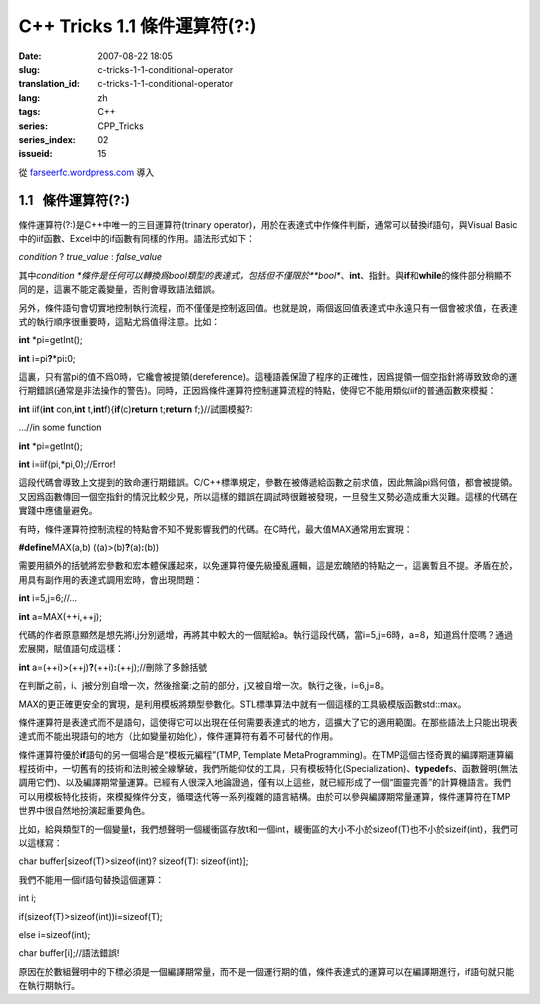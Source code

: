 C++ Tricks 1.1	條件運算符(?:)
##########################################################
:date: 2007-08-22 18:05
:slug: c-tricks-1-1-conditional-operator
:translation_id: c-tricks-1-1-conditional-operator
:lang: zh
:tags: C++
:series: CPP_Tricks
:series_index: 02
:issueid: 15

從 `farseerfc.wordpress.com <http://farseerfc.wordpress.com/>`_ 導入



1.1   條件運算符(?:)
----------------------------------------

條件運算符(?:)是C++中唯一的三目運算符(trinary
operator)，用於在表達式中作條件判斷，通常可以替換if語句，與Visual
Basic中的iif函數、Excel中的if函數有同樣的作用。語法形式如下：

\ *condition*\  ? *true\_value* : *false\_value*\

其中\ *condition
*\ 條件是任何可以轉換爲bool類型的表達式，包括但不僅限於\ **bool**\ 、\ **int**\ 、指針。與\ **if**\ 和\ **while**\ 的條件部分稍顯不同的是，這裏不能定義變量，否則會導致語法錯誤。

另外，條件語句會切實地控制執行流程，而不僅僅是控制返回值。也就是說，兩個返回值表達式中永遠只有一個會被求值，在表達式的執行順序很重要時，這點尤爲值得注意。比如：

\ **int**\  \*pi=getInt();

\ **int**\  i=pi\ **?**\ \*pi\ **:**\ 0;

這裏，只有當pi的值不爲0時，它纔會被提領(dereference)。這種語義保證了程序的正確性，因爲提領一個空指針將導致致命的運行期錯誤(通常是非法操作的警告)。同時，正因爲條件運算符控制運算流程的特點，使得它不能用類似iif的普通函數來模擬：

\ **int**\  iif(\ **int**\  con,\ **int**\  t,\ **int**\
f){\ **if**\ (c)\ **return**\  t;\ **return**\  f;}//試圖模擬?:

…//in some function

\ **int**\  \*pi=getInt();

\ **int**\  i=iif(pi,\*pi,0);//Error!

這段代碼會導致上文提到的致命運行期錯誤。C/C++標準規定，參數在被傳遞給函數之前求值，因此無論pi爲何值，都會被提領。又因爲函數傳回一個空指針的情況比較少見，所以這樣的錯誤在調試時很難被發現，一旦發生又勢必造成重大災難。這樣的代碼在實踐中應儘量避免。

 

有時，條件運算符控制流程的特點會不知不覺影響我們的代碼。在C時代，最大值MAX通常用宏實現：

\ **#define**\ MAX(a,b) ((a)>(b)\ **?**\ (a)\ **:**\ (b))

需要用額外的括號將宏參數和宏本體保護起來，以免運算符優先級擾亂邏輯，這是宏醜陋的特點之一，這裏暫且不提。矛盾在於，用具有副作用的表達式調用宏時，會出現問題：

\ **int**\  i=5,j=6;//…

\ **int**\  a=MAX(++i,++j);

代碼的作者原意顯然是想先將i,j分別遞增，再將其中較大的一個賦給a。執行這段代碼，當i=5,j=6時，a=8，知道爲什麼嗎？通過宏展開，賦值語句成這樣：

\ **int**\  a=(++i)>(++j)\ **?**\ (++i)\ **:**\ (++j);//刪除了多餘括號

在判斷之前，i、j被分別自增一次，然後捨棄:之前的部分，j又被自增一次。執行之後，i=6,j=8。

MAX的更正確更安全的實現，是利用模板將類型參數化。STL標準算法中就有一個這樣的工具級模版函數std::max。

 

條件運算符是表達式而不是語句，這使得它可以出現在任何需要表達式的地方，這擴大了它的適用範圍。在那些語法上只能出現表達式而不能出現語句的地方（比如變量初始化），條件運算符有着不可替代的作用。

條件運算符優於\ **if**\ 語句的另一個場合是“模板元編程”(TMP, Template
MetaProgramming)。在TMP這個古怪奇異的編譯期運算編程技術中，一切舊有的技術和法則被全線擊破，我們所能仰仗的工具，只有模板特化(Specialization)、\ **typedef**\ s、函數聲明(無法調用它們)、以及編譯期常量運算。已經有人很深入地論證過，僅有以上這些，就已經形成了一個“圖靈完善”的計算機語言。我們可以用模板特化技術，來模擬條件分支，循環迭代等一系列複雜的語言結構。由於可以參與編譯期常量運算，條件運算符在TMP世界中很自然地扮演起重要角色。

比如，給與類型T的一個變量t，我們想聲明一個緩衝區存放t和一個int，緩衝區的大小不小於sizeof(T)也不小於sizeif(int)，我們可以這樣寫：

char buffer[sizeof(T)>sizeof(int)? sizeof(T): sizeof(int)];

我們不能用一個if語句替換這個運算：

int i;

if(sizeof(T)>sizeof(int))i=sizeof(T);

else i=sizeof(int);

char buffer[i];//語法錯誤!



原因在於數組聲明中的下標必須是一個編譯期常量，而不是一個運行期的值，條件表達式的運算可以在編譯期進行，if語句就只能在執行期執行。 





